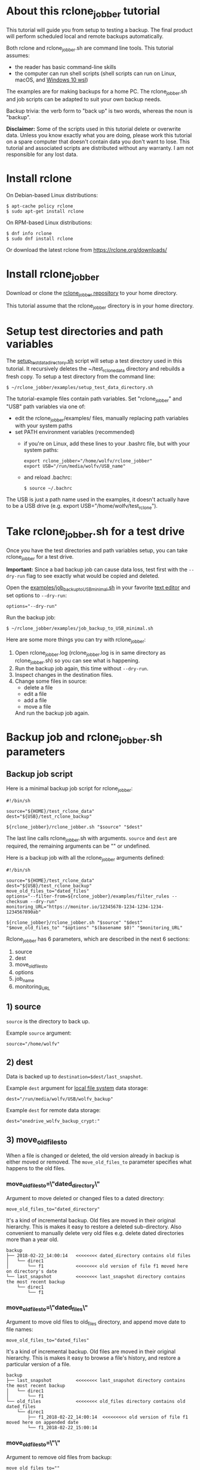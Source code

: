 * About this rclone_jobber tutorial
This tutorial will guide you from setup to testing a backup.
The final product will perform scheduled local and remote backups automatically.

Both rclone and rclone_jobber.sh are command line tools.
This tutorial assumes:
- the reader has basic command-line skills
- the computer can run shell scripts (shell scripts can run on Linux, macOS, and [[https://docs.microsoft.com/en-us/windows/wsl/about][Windows 10 wsl]])

The examples are for making backups for a home PC.
The rclone_jobber.sh and job scripts can be adapted to suit your own backup needs.

Backup trivia: the verb form to "back up" is two words, whereas the noun is "backup".

*Disclaimer:*
Some of the scripts used in this tutorial delete or overwrite data.
Unless you know exactly what you are doing, please work this tutorial on a spare computer that doesn't contain data you don't want to lose.
This tutorial and associated scripts are distributed without any warranty.
I am not responsible for any lost data.

* Install rclone
On Debian-based Linux distributions:
#+BEGIN_EXAMPLE
    $ apt-cache policy rclone
    $ sudo apt-get install rclone
#+END_EXAMPLE

On RPM-based Linux distributions:
#+BEGIN_EXAMPLE
    $ dnf info rclone
    $ sudo dnf install rclone
#+END_EXAMPLE

Or download the latest rclone from https://rclone.org/downloads/

* Install rclone_jobber
Download or clone the [[https://github.com/wolfv6/rclone_jobber][rclone_jobber repository]] to your home directory.

This tutorial assume that the rclone_jobber directory is in your home directory.

* Setup test directories and path variables
The [[./examples/setup_test_data_directory.sh][setup_test_data_directory.sh]] script will setup a test directory used in this tutorial.
It recursively deletes the ~/test_rclone_data directory and rebuilds a fresh copy.
To setup a test directory from the command line:
#+BEGIN_EXAMPLE
    $ ~/rclone_jobber/examples/setup_test_data_directory.sh
#+END_EXAMPLE

The tutorial-example files contain path variables.
Set "rclone_jobber" and "USB" path variables via one of:
- edit the rclone_jobber/examples/ files, manually replacing path variables with your system paths
- set PATH environment variables (recommended)
  - if you're on Linux, add these lines to your .bashrc file, but with your system paths:
  #+BEGIN_EXAMPLE
        export rclone_jobber="/home/wolfv/rclone_jobber"
        export USB="/run/media/wolfv/USB_name"
  #+END_EXAMPLE
  - and reload .bachrc:
  #+BEGIN_EXAMPLE
        $ source ~/.bachrc
  #+END_EXAMPLE

The USB is just a path name used in the examples, it doesn't actually have to be a USB drive (e.g. export USB="/home/wolfv/test_rclone").

* Take rclone_jobber.sh for a test drive
Once you have the test directories and path variables setup, you can take rclone_jobber for a test drive.

*Important:* Since a bad backup job can cause data loss, test first with the =--dry-run= flag to see exactly what would be copied and deleted.

Open the [[./examples/job_backup_to_USB_minimal.sh][examples/job_backup_to_USB_minimal.sh]] in your favorite [[https://en.wikipedia.org/wiki/Text_editor][text editor]] and set options to =--dry-run=:
#+BEGIN_EXAMPLE
    options="--dry-run"
#+END_EXAMPLE

Run the backup job:
#+BEGIN_EXAMPLE
    $ ~/rclone_jobber/examples/job_backup_to_USB_minimal.sh
#+END_EXAMPLE

Here are some more things you can try with rclone_jobber:
1. Open rclone_jobber.log (rclone_jobber.log is in same directory as rclone_jobber.sh) so you can see what is happening.
2. Run the backup job again, this time without =--dry-run=.
3. Inspect changes in the destination files.
4. Change some files in source:
   - delete a file
   - edit a file
   - add a file
   - move a file
   And run the backup job again.

* Backup job and rclone_jobber.sh parameters
** Backup job script
Here is a minimal backup job script for rclone_jobber:
#+BEGIN_EXAMPLE
    #!/bin/sh

    source="${HOME}/test_rclone_data"
    dest="${USB}/test_rclone_backup"

    ${rclone_jobber}/rclone_jobber.sh "$source" "$dest"
#+END_EXAMPLE
The last line calls rclone_jobber.sh with arguments.
=source= and =dest= are required, the remaining arguments can be "" or undefined.

Here is a backup job with all the rclone_jobber arguments defined:
#+BEGIN_EXAMPLE
    #!/bin/sh

    source="${HOME}/test_rclone_data"
    dest="${USB}/test_rclone_backup"
    move_old_files_to="dated_files"
    options="--filter-from=${rclone_jobber}/examples/filter_rules --checksum --dry-run"
    monitoring_URL="https://monitor.io/12345678-1234-1234-1234-1234567890ab"

    ${rclone_jobber}/rclone_jobber.sh "$source" "$dest" "$move_old_files_to" "$options" "$(basename $0)" "$monitoring_URL"
#+END_EXAMPLE

Rclone_jobber has 6 parameters, which are described in the next 6 sections:
1) source
2) dest
3) move_old_files_to
4) options
5) job_name
6) monitoring_URL

** 1) source
=source= is the directory to back up.

Example =source= argument:
#+BEGIN_EXAMPLE
    source="/home/wolfv"
#+END_EXAMPLE

** 2) dest
Data is backed up to =destination=$dest/last_snapshot=.

Example =dest= argument for [[https://rclone.org/local/][local file system]] data storage:
#+BEGIN_EXAMPLE
    dest="/run/media/wolfv/USB/wolfv_backup"
#+END_EXAMPLE

Example =dest= for remote data storage:
#+BEGIN_EXAMPLE
    dest="onedrive_wolfv_backup_crypt:"
#+END_EXAMPLE

** 3) move_old_files_to
When a file is changed or deleted, the old version already in backup is either moved or removed.
The =move_old_files_to= parameter specifies what happens to the old files.

*** move_old_files_to=\"dated_directory\"
Argument to move deleted or changed files to a dated directory:
#+BEGIN_EXAMPLE
    move_old_files_to="dated_directory" 
#+END_EXAMPLE

It's a kind of incremental backup.
Old files are moved in their original hierarchy.
This is makes it easy to restore a deleted sub-directory.
Also convenient to manually delete very old files e.g. delete dated directories more than a year old.
#+BEGIN_EXAMPLE
    backup
    ├── 2018-02-22_14:00:14   <<<<<<<< dated_directory contains old files
    │   └── direc1
    │       └── f1            <<<<<<<< old version of file f1 moved here on directory's date
    └── last_snapshot         <<<<<<<< last_snapshot directory contains the most recent backup
        └── direc1
            └── f1
#+END_EXAMPLE

*** move_old_files_to=\"dated_files\"
Argument to move old files to old_files directory, and append move date to file names:
#+BEGIN_EXAMPLE
    move_old_files_to="dated_files"
#+END_EXAMPLE

It's a kind of incremental backup.
Old files are moved in their original hierarchy.
This is makes it easy to browse a file's history, and restore a particular version of a file.
#+BEGIN_EXAMPLE
    backup
    ├── last_snapshot         <<<<<<<< last_snapshot directory contains the most recent backup
    │   └── direc1
    │       └── f1
    └── old_files             <<<<<<<< old_files directory contains old dated_files
        └── direc1
            ├── f1_2018-02-22_14:00:14  <<<<<<<<< old version of file f1 moved here on appended date
            └── f1_2018-02-22_15:00:14
#+END_EXAMPLE

*** move_old_files_to=\"\"
Argument to remove old files from backup:
#+BEGIN_EXAMPLE
    move_old_files_to=""
#+END_EXAMPLE

Only the most recent version of each file remains in the backup.
This can save a little storage space.
#+BEGIN_EXAMPLE
    backup
    └── last_snapshot         <<<<<<<< last_snapshot directory contains the most recent backup
        └── direc1
            └── f1            <<<<<<<< old versions of file f1 are overwritten or removed
#+END_EXAMPLE

** 4) options
The =options= argument can contain any number of rclone options.
You can put any [[https://rclone.org/docs/#options][rclone options]] in the options argument, except for these four:
#+BEGIN_EXAMPLE
    --backup-dir
    --suffix
    --log-file
    --log-level
#+END_EXAMPLE
The those options are set in rclone_jobber.sh.

Example options argument containing three rclone options:
#+BEGIN_EXAMPLE
    options="--filter-from=filter_rules --checksum --dry-run"
#+END_EXAMPLE

Rclone options used in this tutorial are:
#+BEGIN_EXAMPLE
    --filter-from  (discussed in the "filter rules" section)
    --checksum
    --dry-run
#+END_EXAMPLE

** 5) job_name
The =job_name= argument specifies the job's file name:
#+BEGIN_EXAMPLE
   job_name="$(basename $0)"
#+END_EXAMPLE

The shell command "$(basename $0)" will fill in the job's file name for you.

Rclone_jobber guards against =job_name= running again before the previous run is finished.
If rclone_jobber is called directly (from a job scheduler or command line without a job file), the guard will not work.

Rclone_jobber prints =job_name= in warnings and log entries.
If the =job_name= argument is undefined, then the origin of the job will be missing from the warnings and log entries.

** 6) monitoring_URL
The =monitoring_URL= argument specifies a ping URL for a cron-monitoring service.
=monitoring_URL= is optional, and no two jobs should share the same =monitoring_URL=.

Example =monitoring_URL=:
#+BEGIN_EXAMPLE
    monitoring_URL="https://monitor.io/12345678-1234-1234-1234-1234567890ab"
#+END_EXAMPLE

Every time rclone_jobber.sh completes a job without error, it pings the monitoring_URL.
If the cron monitoring service hasn't been pinged within a set amount of time, then it sends you an email alert.
Many cron monitoring services offer free plans.

Some remote data-storage providers offer an integrated monitoring service, in which case =monitoring_URL= is not needed.

* Filter rules
Filter rules tell rclone which files to include or exclude.
Open the [[./examples/filter_rules][examples/filter_rules]] file.
Each rule starts with a "+ " or "- ", followed by a pattern.
#+BEGIN_EXAMPLE
    A leading "+" means include if the pattern matches.
    A leading "-" means exclude if the pattern matches.
#+END_EXAMPLE

Rclone has a sophisticated set of [[https://rclone.org/filtering/][filter rules]].
For each file, the rules are processed in the order that they are defined.
If the matcher fails to find a match after testing all the filter rules, then the path is included.

In the example filter_rules file, each section starts with a ###### heading ######.
The sections alternate between include and exclude, progressing from fine to coarse grained.
This example has four sections, but any number of sections are possible.
Most filter-rules files have fewer sections.

The filter_rules file is specified in the rclone_jobber =options= argument like this:
#+BEGIN_EXAMPLE
    options="--filter-from filter_rules"
#+END_EXAMPLE

To see the example filter_rules file in action, run:
#+BEGIN_EXAMPLE
    $ ~/rclone_jobber/examples/clear_USB_test_backup.sh
    $ ~/rclone_jobber/examples/job_backup_to_USB.sh
#+END_EXAMPLE

* Select a remote data-storage provider
All the rclone remote data-storage providers are listed on https://rclone.org/.
Some of the remote data-storage-provider features are listed in two tables on https://rclone.org/overview/.

* Configure a remote
Once you have an account with your chosen data-storage provider, the next step is to configure a remote.
Configuring a remote in rclone is surprisingly straightforward for the amount of under-the-covers authentication it does.

There is one page of configuration instructions for each remote data-storage provider.
Links to the configuration instructions are at https://rclone.org/docs/#configure and https://rclone.org/.
Follow the instructions to configure your remote now, we will test the remote at the end of this section.

Rclone stores all the configuration information you entered in the default location ~/.config/rclone/rclone.conf.
The remote's password is stored in the rclone.conf file, so be careful about giving people access to it.

To list all your rclone remotes:
#+BEGIN_EXAMPLE
    $ rclone listremotes
#+END_EXAMPLE

For this tutorial example, set "remote" path variables via one of:
- edit the rclone_jobber/examples/ files, manually replacing $remote variable with your remote path
- set a PATH environment variable (recommended)
  - if you're on Linux, add this line to your .bashrc file, but with your remote path:
  #+BEGIN_EXAMPLE
        export remote="onedrive_test_rclone_backup"
  #+END_EXAMPLE
  - and reload .bachrc:
  #+BEGIN_EXAMPLE
        $ source ~/.bachrc
  #+END_EXAMPLE

To test your remote, run:
#+BEGIN_EXAMPLE
    $ ~/rclone_jobber/examples/job_backup_to_remote.sh
#+END_EXAMPLE

* Configure a crypt
"crypt" is a kind of remote that:
- encrypts and decrypts the data stream for an underlying remote
- performs encryption and decryption on client side
- uses the same command interface as other kinds of remotes

Instructions for configuring a crypt remote are at https://rclone.org/crypt/ and https://rclone.org/docs/#configuration-encryption.

When configuring a crypt remote, rclone will ask you to give it a name.
Put some thought into naming your remotes.
In the following example, the crypt remote name is a concatenation of its underlying remote name and source-folder name:
#+BEGIN_EXAMPLE
    name> myremote_myfolder_crypt
#+END_EXAMPLE

And then rclone will ask for the name of an underlying remote:
#+BEGIN_EXAMPLE
    remote> myremote:myfolder
#+END_EXAMPLE
You can always rename a remote later via rclone config.

To list all your rclone remotes:
#+BEGIN_EXAMPLE
    $ rclone listremotes
#+END_EXAMPLE

Most remote data-storage providers allow you to view your directory names and file names in a web browser.
But that's not very useful if the directory and file names were encrypted by rclone.
Use rclone to browse encrypted directory and file names.

To list directories in remote:
#+BEGIN_EXAMPLE
    $ rclone lsd remote:
    $ rclone lsd remote:path
#+END_EXAMPLE

To list objects and directories of path (requires rclone-v1.40 or later):
#+BEGIN_EXAMPLE
    $ rclone lsf remote:path
#+END_EXAMPLE

To list top-level files in path:
#+BEGIN_EXAMPLE
    $ rclone ls remote:path --max-depth 1 
#+END_EXAMPLE

To list all files in path recursively:
#+BEGIN_EXAMPLE
    $ rclone ls remote:path
#+END_EXAMPLE

[[./examples/job_backup_to_remote.sh][/examples/job_backup_to_remote.sh]] uses a remote, which could be of type crypt.

To test your crypt remote, set your crypt remote path variable as described in the "Configure a remote" section, and then run:
#+BEGIN_EXAMPLE
    $ ~/rclone_jobber/examples/job_backup_to_remote.sh
#+END_EXAMPLE

*** pathIsTooLong error
Most cloud storage providers have a 254 character-path-length limit.
Crypt limits encrypted paths to 151 characters with some cloud storage providers (this is a [[https://github.com/ncw/rclone/issues/637][known crypt issue]]).
If the path is too long, rclone returns this ERROR:
#+BEGIN_EXAMPLE
    Failed to copy: invalidRequest: pathIsTooLong: Path exceeds maximum length
#+END_EXAMPLE
There are 3 work-a-rounds:
- turn off "enrcrypt directory names" in rclone config (file content can still be encrypted)
- shorten your paths
- Long Path Tool (I have not tried this)

*** Backblaze b2 lifecycle
rclone crypt file-name and directory-name encryption don’t work with Backblaze b2 lifecycle because:
- b2 lifecycle appends date to end of file names
- b2 doesn’t strip off the appended date before passing the file name back to rclone

So then rclone can’t decrypt the file names.

There are 3 work-a-rounds:
- turn off "enrcrypt file names" and "enrcrypt directory names" in rclone config (file content can still be encrypted)
- turn off b2 lifecycle, set move_old_files_to="dated_directory" in backup job,
  and manually delete old files at end of life
- use a different remote data-storage provider

* Schedule backup jobs to run automatically
After the backup jobs are scheduled, you will have an automated back up system that follows this workflow:
1. a job scheduler calls a backup job script
2. the job script calls rclone_jobber.sh
3. rclone_jobber.sh calls rclone
4. rclone consults your filter rules, connects to a backup storage, and uploads your data

Schedule your backup jobs in your favorite job scheduler.

The following example schedules jobs on cron (cron is a job scheduler installed on Linux).
The first line runs a local job every hour on the hour.
The second line runs a remote job every hour, 30 minutes past the hour.
#+BEGIN_EXAMPLE
	  $ crontab -e
    00 * * * * /home/wolfv/rclone_jobber/job_backup_to_USB.sh
    30 * * * * /home/wolfv/rclone_jobber/job_backup_to_remote.sh
#+END_EXAMPLE

If your computer goes to sleep while a backup is in progress, the backup will not finish.
Consider disabling sleep on your computer.
On Linux Gnome desktop:
#+BEGIN_EXAMPLE
    right click > Settings > Power > Automatic suspend: Off
#+END_EXAMPLE

* Logging options
You can skip this section if you like the default logging.

In rclone_logger.sh, logging options are headed by "#set" comments, with a variable set to default value on the following line.
You can change the values to non-default values.

** Log output
Look for these "#set" comments in rclone_jobber.sh:
#+BEGIN_EXAMPLE
    #set rclone log-level for desired amount of information in log entries
    #set optional verbose logging
#+END_EXAMPLE

** Log file location
In rclone_jobber.sh, variable log_file contains the log file's path.
The default behavior is to place rclone_jobber.log in the same directory as rclone_jobber.sh.
You can change log_file to any path you like.
#+BEGIN_EXAMPLE
    #set log_file
    path="$(realpath $0)"           #log file in same directory as this script
    log_file="${path%.*}.log"       #replace this file's extension with "log"
#+END_EXAMPLE

** Logging to Linux /var/log/rclone_jobber.log
To set the rclone_jobber log location to /var/log/, create the log file and give it the user's ownership and rw permission.
In this example, rclone_jobber.log ownership is given to wolfv:
#+BEGIN_EXAMPLE
    $ sudo touch       /var/log/rclone_jobber.log
    $ sudo chown wolfv /var/log/rclone_jobber.log
    $ sudo chmod 0666  /var/log/rclone_jobber.log
    $ sudo ls -l       /var/log/rclone_jobber.log
    -rw-rw-rw-. 1 wolfv root 19 Mar 21 13:58 /var/log/rclone_jobber.log
#+END_EXAMPLE

In rclone_jobber.sh, set the new log_file path:
#+BEGIN_EXAMPLE
    #set log_file
    log_file="/var/log/rclone_jobber.log"
#+END_EXAMPLE

** Linux Logrotate
Over time a log file can grow to unwieldy size.
The logrotate utility can automatically archive the current log, start a fresh log, and delete older logs.

All you have to do is setup /var/log/rclone_jobber.log (described in previous section) and create a logrotate configuration file.
Here is creating a logrotate configuration file:
#+BEGIN_EXAMPLE
    $ sudo vi /etc/logrotate.d/rclone_jobber
#+END_EXAMPLE
And insert text something like this:
#+BEGIN_EXAMPLE
    /var/log/rclone_jobber.log {
    monthly
    rotate 2
    size 1M
    compress
    delaycompress
    }
#+END_EXAMPLE

More options are listed in man:
#+BEGIN_EXAMPLE
    $ man logrotate
#+END_EXAMPLE

Execute a dry-run to see what logrotate would do:
#+BEGIN_EXAMPLE
    $ logrotate -d /etc/logrotate.d/rclone_jobber
#+END_EXAMPLE

** log to systemd journal
Linux and macOS can send all log output to systemd journal.
All you have to do is setup /var/log/rclone_jobber.log (described in section "Logging to Linux /var/log/rclone_jobber.log") and make these 3 changes to rclone_jobber.sh script:
#+BEGIN_EXAMPLE
    #set log_file
    log_file="/var/log/rclone_jobber.log"

    #set rclone log_option
    log_option="--syslog"

    ...

    #set, send msg to one of these logs
    printf "$msg" | systemd-cat -t RCLONE_JOBBER -p info   #send msg to systemd journal
#+END_EXAMPLE

* Example backup jobs
The following system uses two backup jobs with complementary attributes (this is how I backup my home PC).
The latest snapshot can be easily restored from either backup.

[[./examples/job_backup_to_USB.sh][examples/job_backup_to_USB.sh]] has attributes that make it convenient to browse file history:
- local storage (for fast navigation)
- move_old_files_to="dated_files" (old versions of a file are grouped together)
- not encrypted (brows files in a file manager) (unecrypted local storage is OK if storage is safe from theft, and useful if the remote storage password is lost)
- schedule hourly, on the hour (this assumes the USB drive is always plugged in and mounted)

[[./examples/job_backup_to_remote.sh][/examples/job_backup_to_remote.sh]] has attributes that make it secure, and easy to restore a deleted sub-directory:
- remote storage (off site is safe from on-site disaster)
- move_old_files_to="dated_directory" (easy to restore a deleted sub-directory e.g. Documents)
- encrypted (please keep your password in a safe place)
- schedule hourly, 30 min past the hour (for a back up every 30 minutes when combined with job_backup_to_USB.sh)

In addition, job_backup_recovery_plan_to_remote.sh stores recovery-plan files off-site unecrypted.
Recovery-plan files are listed in the "Recovery plan" section.

* Example restore-data jobs
Here are three ways to restore data:
- [[./examples/job_restore_last_snapshot.sh][examples/job_restore_last_snapshot.sh]]
- [[./examples/job_restore_directory_from_remote.sh][examples/job_restore_directory_from_remote.sh]]
- use a file manager to copy a single file from local backup

* Test backup jobs and test restore-data jobs
It's human nature to neglect data recovery until it's too late.
Better to test your entire data recovery system end to end, testing both the data backup and data recovery together.
The following commands test the example backup and restore jobs.
Don't worry, the test environment is setup to make testing painless.

Previous tests modified the test directories.
Clear and setup test directories in preparation for a new test run:
#+BEGIN_EXAMPLE
    $ ~/rclone_jobber/examples/clear_USB_test_backup.sh
    $ ~/rclone_jobber/examples/clear_remote_test_backup.sh
    $ ~/rclone_jobber/examples/setup_test_data_directory.sh
#+END_EXAMPLE

Back up data:
#+BEGIN_EXAMPLE
    $ ~/rclone_jobber/examples/job_backup_to_USB.sh
    $ ~/rclone_jobber/examples/job_backup_to_remote.sh
#+END_EXAMPLE

Open job_restore_last_snapshot.sh and edit source variable to restore data from, and save your edit.
Then restore data:
#+BEGIN_EXAMPLE
    $ ~/rclone_jobber/examples/job_restore_last_snapshot.sh
#+END_EXAMPLE

Verify that the files were faithfully restored:
#+BEGIN_EXAMPLE
    $ diff -r ${HOME}/test_rclone_data /home/${USER}/last_snapshot
#+END_EXAMPLE
Notice that rclone does not back up empty directories.

Follow a similar procedure when you practice your recovery plan, but with real data.

* Recovery plan
Example recovery plan:
1. Retrieve recovery-plan files from on-site or off-site location
   - notes for installing OS
   - recovery plan (this file)
   - job_restore_last_snapshot.sh
   - ~/.config/rclone/rclone.conf
2. Install OS
3. Install rclone
4. Restore ~/.config/rclone/rclone.conf
5. Edit source variable in job_restore_last_snapshot.sh, and then run job_restore_last_snapshot.sh

The rclone.conf configuration file should be in a secure location because it contains the encryption key for backup.
I keep my backup rclone.conf in a password manager (LastPass).
The other recovery-plan files (listed in item 1.) are not encrypted so that they can be accessed before the OS or rclone are installed.
With this setup, all I need to bootstrap the recovery process is a web browser and my LastPass master password.

Here is how to setup the recovery-plan files for easy access.
For each backup location, place the recovery-plan files in a directory to be backed up.
- If a backup is not encrypted, then the recovery-plan files will be accessible in the backup.
- If a backup is encrypted, create an unecrypted backup job to the same underlying remote, like this example:
  [[rclone_jobber/examples/job_backup_recovery_plan_to_remote.sh][job_backup_recovery_plan_to_remote.sh]] and
  [[rclone_jobber/examples/filter_rules_recovery_plan][filter_rules_recovery_plan]]
  And schedule the job to insure that your backup-recovery-plan files are always up-to date.

That way the recovery-plan files are with the backups, and accessible without rclone.

Practice the recovery plan.
Start from scratch with a blank environment (or use a different location on current machine).
You’ll run into snags, and that is the point.  Workout the snags BEFORE data is lost.
If you have enough disk space, restore all your data to a different directory, and then use diff to verify the accuracy of the restored data.

* Monitoring
** Check backups
Example monthly backup check.

For each backup job:
- check that recently changed files are in the backup
#+BEGIN_EXAMPLE
    $ rclone lsl my_remote_backup_crypt:last_snapshot/Documents/tasks --max-depth 1
    $ ls -l /run/media/wolfv/my_USB/wolfv_backup/last_snapshot/Documents/tasks/tasks.org
#+END_EXAMPLE
- check space usage and available space
- check rclone_jobber.log

Do not rely solely on warning messages or rclone_jobber.log for monitoring; they do not prove that data was saved to destination.
Check the actual backup.

** Check recovery plan
Example yearly recovery-plan check:
1. review your recovery plan
2. make sure the recovery-plan files are still accessible and up-to date (the 4 files listed in "[[*Recovery plan][Recovery plan]]" section)
   - on site copy
   - off site copy
3. practice restore-data on small test directory, from ~/rclone_jobber/examples:
    1) setup_test_data_directory.sh
    2) job_backup_to_USB.sh
    3) job_backup_to_remote.sh
    4) delete the ~/test_data_directory
    5) job_restore_last_snapshot.sh

* License
[[http://creativecommons.org/licenses/by-nc-sa/4.0/][https://i.creativecommons.org/l/by-nc-sa/4.0/88x31.png]]\\
rclone_jobber_tutorial.org by Wolfram Volpi is licensed under a [[http://creativecommons.org/licenses/by-nc-sa/4.0/][Creative Commons Attribution-NonCommercial-ShareAlike 4.0 International License]].
Based on a work at https://github.com/wolfv6/rclone_jobber.
Permissions beyond the scope of this license may be available at https://github.com/wolfv6/rclone_jobber/issues.

Rclone_jobber is not affiliated with rclone.
